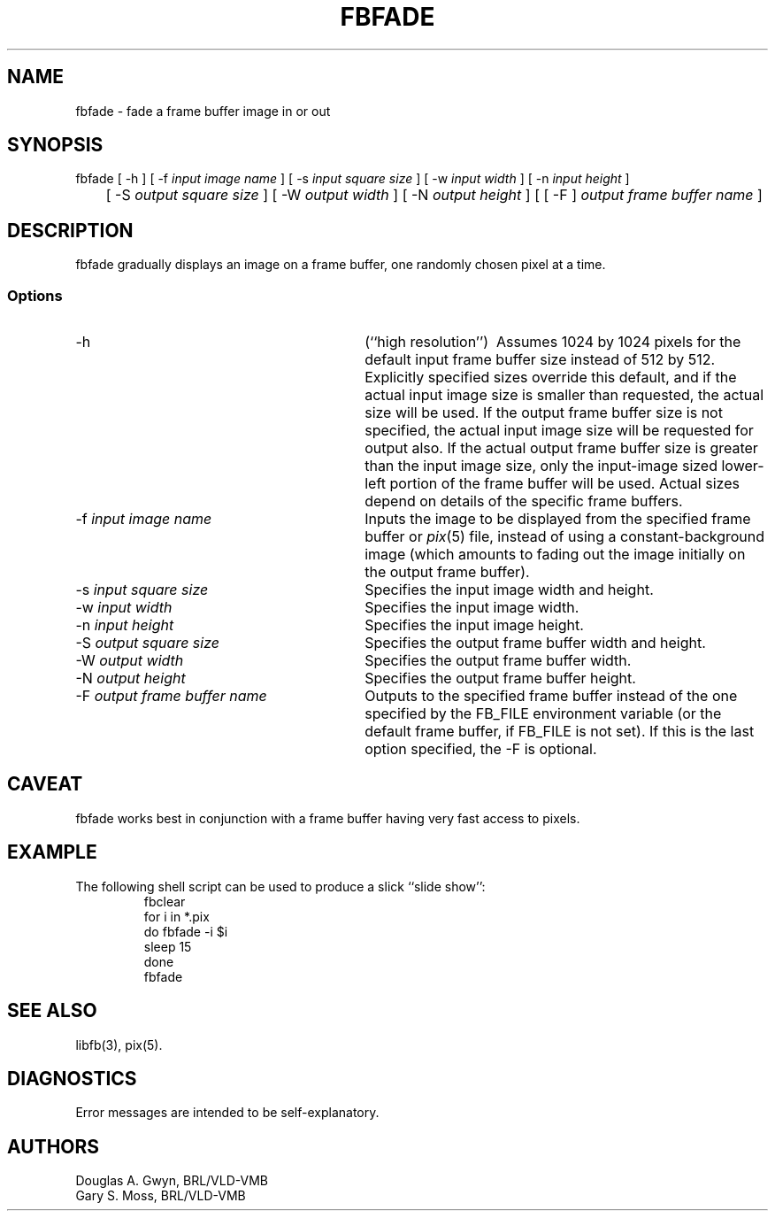 '\"	@(#)$Header$ (BRL)
'\" Edit the next two lines to configure for your system:
.ds ms 1\" utility manual section, normally 1B -- alternatives are 1, 1L, etc.
.ds ls 3\" library manual section, normally 3B -- alternatives are 3, 3L, etc.
.ds fs 5\" format manual section, normally 4B -- alternatives are 5, 4L, etc.
.ie t .ds pf B\" "printout" font, normally (CW -- use B if you don't have one
.el .ds pf 1
'\"
.de CW
.lg 0
\%\&\\$3\f\*(pf\\$1\fP\&\\$2
.lg
..
.TH FBFADE \*(ms "BRL CAD package"
.SH NAME
fbfade \- fade a frame buffer image in or out
.SH SYNOPSIS
.CW fbfade
[
.CW -h
] [
.CW -f
.I "input image name"
] [
.CW -s
.I "input square size"
] [
.CW -w
.I "input width"
] [
.CW -n
.I "input height"
]
.br
	[
.CW -S
.I "output square size"
] [
.CW -W
.I "output width"
] [
.CW -N
.I "output height"
] [ [
.CW -F
]
.I "output frame buffer name"
]
.SH DESCRIPTION
.CW fbfade
gradually displays an image on a frame buffer,
one randomly chosen pixel at a time.
.SS Options
.TP "\w'\f\*(pf-F\fP \fIoutput frame buffer name\fP\ \ \ 'u"
.CW -h
(``high resolution'')\ 
Assumes 1024 by 1024 pixels for the default input frame buffer size
instead of 512 by 512.
Explicitly specified sizes override this default,
and if the actual input image size is smaller than requested,
the actual size will be used.
If the output frame buffer size is not specified,
the actual input image size will be requested for output also.
If the actual output frame buffer size is greater than the input image size,
only the input-image sized lower-left portion of the frame buffer will be used.
Actual sizes depend on details of the specific frame buffers.
.TP
\f\*(pf-f\fP \fIinput image name\fP
Inputs the image to be displayed
from the specified frame buffer or \fIpix\fP(\*(fs) file,
instead of using a constant-background image
(which amounts to fading out the image initially on the output frame buffer).
.TP
\f\*(pf-s\fP \fIinput square size\fP
Specifies the input image width and height.
.TP
\f\*(pf-w\fP \fIinput width\fP
Specifies the input image width.
.TP
\f\*(pf-n\fP \fIinput height\fP
Specifies the input image height.
.TP
\f\*(pf-S\fP \fIoutput square size\fP
Specifies the output frame buffer width and height.
.TP
\f\*(pf-W\fP \fIoutput width\fP
Specifies the output frame buffer width.
.TP
\f\*(pf-N\fP \fIoutput height\fP
Specifies the output frame buffer height.
.TP
\f\*(pf-F\fP \fIoutput frame buffer name\fP
Outputs to the specified frame buffer
instead of the one specified by the
.CW FB_FILE
environment variable
(or the default frame buffer, if
.CW FB_FILE
is not set).
If this is the last option specified, the
.CW -F
is optional.
.SH CAVEAT
.CW fbfade
works best in conjunction with a frame buffer having very fast access to pixels.
.SH EXAMPLE
The following shell script can be used to produce a slick ``slide show'':
.RS
\f\*(pffbclear
.br
for \|i \|in \|*.pix
.br
do	fbfade \|-i \|$i
.br
	sleep \|15
.br
done
.br
fbfade\fP
.RE
.SH "SEE ALSO"
libfb(\*(ls), pix(\*(fs).
.SH DIAGNOSTICS
Error messages are intended to be self-explanatory.
.SH AUTHORS
Douglas A.\& Gwyn, BRL/VLD-VMB
.br
Gary S.\& Moss, BRL/VLD-VMB
